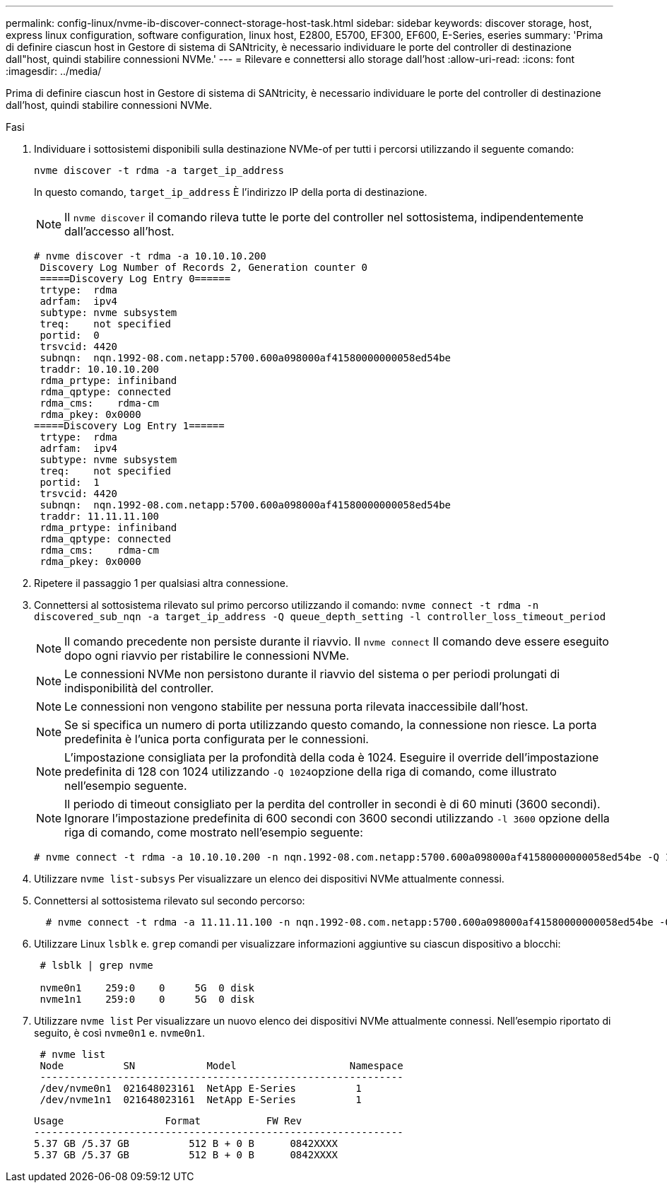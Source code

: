 ---
permalink: config-linux/nvme-ib-discover-connect-storage-host-task.html 
sidebar: sidebar 
keywords: discover storage, host, express linux configuration, software configuration, linux host, E2800, E5700, EF300, EF600, E-Series, eseries 
summary: 'Prima di definire ciascun host in Gestore di sistema di SANtricity, è necessario individuare le porte del controller di destinazione dall"host, quindi stabilire connessioni NVMe.' 
---
= Rilevare e connettersi allo storage dall'host
:allow-uri-read: 
:icons: font
:imagesdir: ../media/


[role="lead"]
Prima di definire ciascun host in Gestore di sistema di SANtricity, è necessario individuare le porte del controller di destinazione dall'host, quindi stabilire connessioni NVMe.

.Fasi
. Individuare i sottosistemi disponibili sulla destinazione NVMe-of per tutti i percorsi utilizzando il seguente comando:
+
[listing]
----
nvme discover -t rdma -a target_ip_address
----
+
In questo comando, `target_ip_address` È l'indirizzo IP della porta di destinazione.

+

NOTE: Il `nvme discover` il comando rileva tutte le porte del controller nel sottosistema, indipendentemente dall'accesso all'host.

+
[listing]
----
# nvme discover -t rdma -a 10.10.10.200
 Discovery Log Number of Records 2, Generation counter 0
 =====Discovery Log Entry 0======
 trtype:  rdma
 adrfam:  ipv4
 subtype: nvme subsystem
 treq:    not specified
 portid:  0
 trsvcid: 4420
 subnqn:  nqn.1992-08.com.netapp:5700.600a098000af41580000000058ed54be
 traddr: 10.10.10.200
 rdma_prtype: infiniband
 rdma_qptype: connected
 rdma_cms:    rdma-cm
 rdma_pkey: 0x0000
=====Discovery Log Entry 1======
 trtype:  rdma
 adrfam:  ipv4
 subtype: nvme subsystem
 treq:    not specified
 portid:  1
 trsvcid: 4420
 subnqn:  nqn.1992-08.com.netapp:5700.600a098000af41580000000058ed54be
 traddr: 11.11.11.100
 rdma_prtype: infiniband
 rdma_qptype: connected
 rdma_cms:    rdma-cm
 rdma_pkey: 0x0000
----
. Ripetere il passaggio 1 per qualsiasi altra connessione.
. Connettersi al sottosistema rilevato sul primo percorso utilizzando il comando: `nvme connect -t rdma -n discovered_sub_nqn -a target_ip_address -Q queue_depth_setting -l controller_loss_timeout_period`
+

NOTE: Il comando precedente non persiste durante il riavvio. Il `nvme connect` Il comando deve essere eseguito dopo ogni riavvio per ristabilire le connessioni NVMe.

+

NOTE: Le connessioni NVMe non persistono durante il riavvio del sistema o per periodi prolungati di indisponibilità del controller.

+

NOTE: Le connessioni non vengono stabilite per nessuna porta rilevata inaccessibile dall'host.

+

NOTE: Se si specifica un numero di porta utilizzando questo comando, la connessione non riesce. La porta predefinita è l'unica porta configurata per le connessioni.

+

NOTE: L'impostazione consigliata per la profondità della coda è 1024. Eseguire il override dell'impostazione predefinita di 128 con 1024 utilizzando ``-Q 1024``opzione della riga di comando, come illustrato nell'esempio seguente.

+

NOTE: Il periodo di timeout consigliato per la perdita del controller in secondi è di 60 minuti (3600 secondi). Ignorare l'impostazione predefinita di 600 secondi con 3600 secondi utilizzando `-l 3600` opzione della riga di comando, come mostrato nell'esempio seguente:

+
[listing]
----
# nvme connect -t rdma -a 10.10.10.200 -n nqn.1992-08.com.netapp:5700.600a098000af41580000000058ed54be -Q 1024 -l 3600
----
. Utilizzare `nvme list-subsys` Per visualizzare un elenco dei dispositivi NVMe attualmente connessi.
. Connettersi al sottosistema rilevato sul secondo percorso:
+
[listing]
----
  # nvme connect -t rdma -a 11.11.11.100 -n nqn.1992-08.com.netapp:5700.600a098000af41580000000058ed54be -Q 1024 -l 3600
----
. Utilizzare Linux `lsblk` e. `grep` comandi per visualizzare informazioni aggiuntive su ciascun dispositivo a blocchi:
+
[listing]
----
 # lsblk | grep nvme

 nvme0n1    259:0    0     5G  0 disk
 nvme1n1    259:0    0     5G  0 disk
----
. Utilizzare `nvme list` Per visualizzare un nuovo elenco dei dispositivi NVMe attualmente connessi. Nell'esempio riportato di seguito, è così `nvme0n1` e. `nvme0n1`.
+
[listing]
----
 # nvme list
 Node          SN            Model                   Namespace
 -------------------------------------------------------------
 /dev/nvme0n1  021648023161  NetApp E-Series          1
 /dev/nvme1n1  021648023161  NetApp E-Series          1
----
+
[listing]
----
Usage                 Format           FW Rev
--------------------------------------------------------------
5.37 GB /5.37 GB          512 B + 0 B      0842XXXX
5.37 GB /5.37 GB          512 B + 0 B      0842XXXX
----

